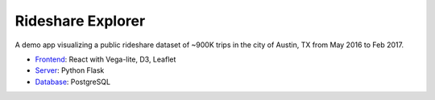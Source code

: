 Rideshare Explorer
==================

A demo app visualizing a public rideshare dataset of ~900K trips in the city of Austin, TX from May 2016 to Feb 2017.

* Frontend_: React with Vega-lite, D3, Leaflet
* Server_: Python Flask
* Database_: PostgreSQL

.. image:: https://raw.githubusercontent.com/vndrewlee/rideshare-explorer/master/docs/preview.png
    :target: https://intense-chamber-62494.herokuapp.com

.. _Frontend: https://github.com/vndrewlee/rideshare-explorer/tree/master/src
.. _Server: https://github.com/vndrewlee/rideshare-explorer/blob/master/app.py
.. _Database: https://github.com/vndrewlee/rideshare-explorer/blob/master/db/schema.sql